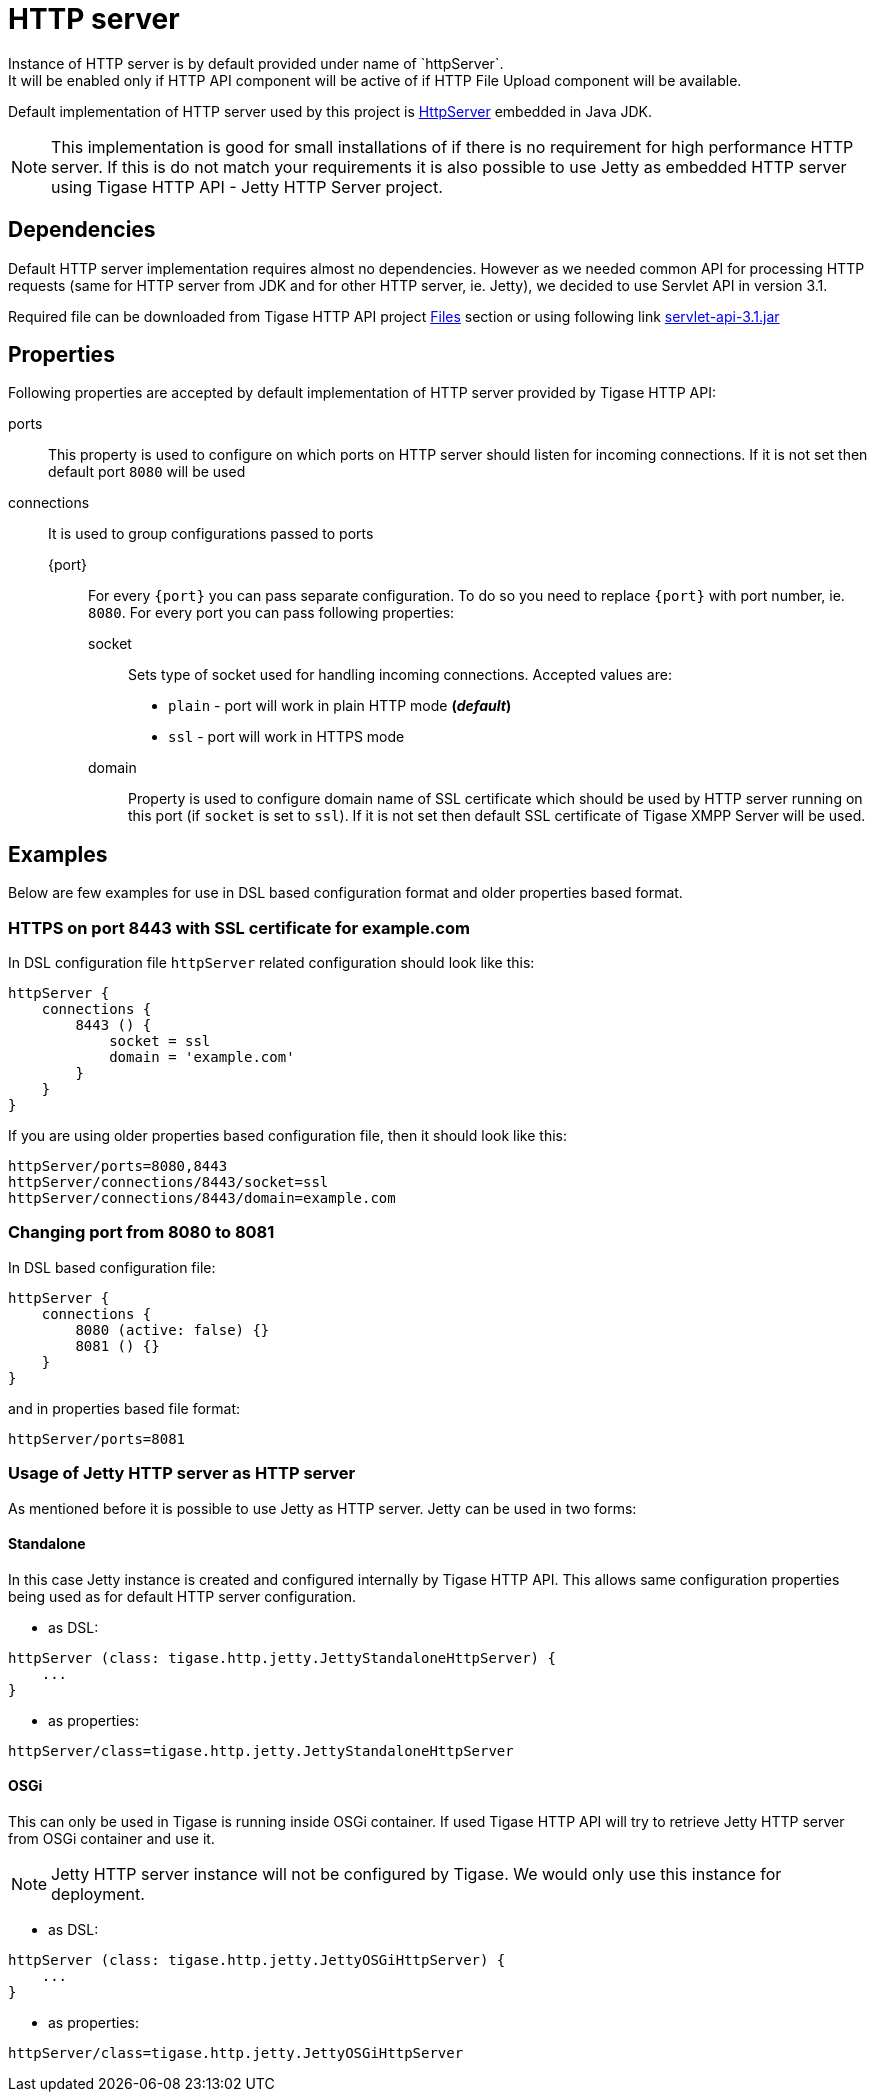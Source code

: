= HTTP server
Instance of HTTP server is by default provided under name of `httpServer`.
It will be enabled only if HTTP API component will be active of if HTTP File Upload component will be available.
Default implementation of HTTP server used by this project is https://docs.oracle.com/javase/8/docs/jre/api/net/httpserver/spec/com/sun/net/httpserver/package-summary.html:[HttpServer] embedded in Java JDK.

[NOTE]
====
This implementation is good for small installations of if there is no requirement for high performance HTTP server.
If this is do not match your requirements it is also possible to use Jetty as embedded HTTP server using Tigase HTTP API - Jetty HTTP Server project.
====

== Dependencies
Default HTTP server implementation requires almost no dependencies.
However as we needed common API for processing HTTP requests (same for HTTP server from JDK and for other HTTP server, ie. Jetty), we decided to use Servlet API in version 3.1.

Required file can be downloaded from Tigase HTTP API project https://projects.tigase.org/projects/tigase-http-api/files:[Files] section or using following link https://projects.tigase.org/attachments/download/1504/servlet-api-3.1.jar[servlet-api-3.1.jar]

== Properties
Following properties are accepted by default implementation of HTTP server provided by Tigase HTTP API:

ports:: This property is used to configure on which ports on HTTP server should listen for incoming connections. If it is not set then default port `8080` will be used
connections:: It is used to group configurations passed to ports
{port}::: For every `{port}` you can pass separate configuration. To do so you need to replace `{port}` with port number, ie. `8080`. For every port you can pass following properties:
socket:::: Sets type of socket used for handling incoming connections. Accepted values are:
 * `plain` - port will work in plain HTTP mode *(_default_)*
 * `ssl` - port will work in HTTPS mode
domain:::: Property is used to configure domain name of SSL certificate which should be used by HTTP server running on this port (if `socket` is set to `ssl`). If it is not set then default SSL certificate of Tigase XMPP Server will be used.

== Examples
Below are few examples for use in DSL based configuration format and older properties based format.

=== HTTPS on port 8443 with SSL certificate for example.com
In DSL configuration file `httpServer` related configuration should look like this:
----
httpServer {
    connections {
        8443 () {
            socket = ssl
            domain = 'example.com'
        }
    }
}
----
If you are using older properties based configuration file, then it should look like this:
----
httpServer/ports=8080,8443
httpServer/connections/8443/socket=ssl
httpServer/connections/8443/domain=example.com
----

=== Changing port from 8080 to 8081
In DSL based configuration file:
----
httpServer {
    connections {
        8080 (active: false) {}
        8081 () {}
    }
}
----
and in properties based file format:
----
httpServer/ports=8081
----

=== Usage of Jetty HTTP server as HTTP server
As mentioned before it is possible to use Jetty as HTTP server.
Jetty can be used in two forms:

==== Standalone
In this case Jetty instance is created and configured internally by Tigase HTTP API.
This allows same configuration properties being used as for default HTTP server configuration.

* as DSL:
----
httpServer (class: tigase.http.jetty.JettyStandaloneHttpServer) {
    ...
}
----
* as properties:
----
httpServer/class=tigase.http.jetty.JettyStandaloneHttpServer
----

==== OSGi
This can only be used in Tigase is running inside OSGi container.
If used Tigase HTTP API will try to retrieve Jetty HTTP server from OSGi container and use it.

[NOTE]
====
Jetty HTTP server instance will not be configured by Tigase. We would only use this instance for deployment.
====

* as DSL:
----
httpServer (class: tigase.http.jetty.JettyOSGiHttpServer) {
    ...
}
----
* as properties:
----
httpServer/class=tigase.http.jetty.JettyOSGiHttpServer
----
